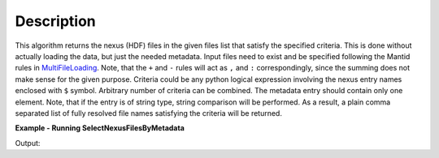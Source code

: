 .. algorithm::

.. summary::

.. alias::

.. properties::

Description
-----------

This algorithm returns the nexus (HDF) files in the given files list that satisfy the specified criteria.
This is done without actually loading the data, but just the needed metadata.
Input files need to exist and be specified following the Mantid rules in `MultiFileLoading <http://www.mantidproject.org/MultiFileLoading>`_.
Note, that the ``+`` and ``-`` rules will act as ``,`` and ``:`` correspondingly, since the summing does not make sense for the given purpose.
Criteria could be any python logical expression involving the nexus entry names enclosed with ``$`` symbol.
Arbitrary number of criteria can be combined. The metadata entry should contain only one element.
Note, that if the entry is of string type, string comparison will be performed.
As a result, a plain comma separated list of fully resolved file names satisfying the criteria will be returned.

**Example - Running SelectNexusFilesByMetadata**

.. testcode:: ExSelectNexusFilesByMetadata

    res = SelectNexusFilesByMetadata(FileList='INTER00013460,13463,13464.nxs',
                                     NexusCriteria='$raw_data_1/duration$ > 1000 or $raw_data_1/good_frames$ > 10000')
    print("res is now a string containing comma separated paths of %i file names that satisfy the criteria" % len(res.split(',')))

Output:

.. testoutput:: ExSelectNexusFilesByMetadata

   res is now a string containing comma separated paths of 2 file names that satisfy the criteria

.. categories::

.. sourcelink::